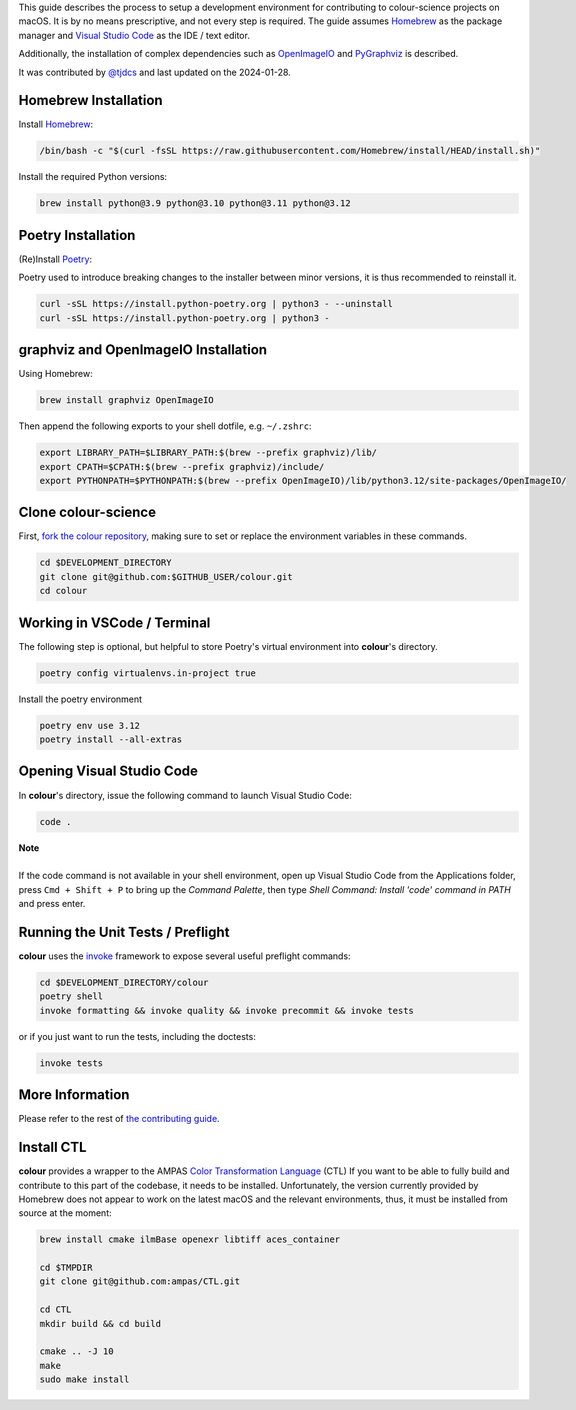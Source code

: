 .. title: Setting Up the Development Environment on macOS
.. slug: setting-up-the-development-environment-on-macos
.. date: 2023-07-25 05:35:44 UTC
.. tags: contributing
.. category:
.. link:
.. description:
.. type: text

This guide describes the process to setup a development environment for
contributing to colour-science projects on macOS. It is by no means prescriptive,
and not every step is required. The guide assumes `Homebrew <https://brew.sh>`__
as the package manager and `Visual Studio Code <https://code.visualstudio.com/>`__
as the IDE / text editor.

Additionally, the installation of complex dependencies such as
`OpenImageIO <https://github.com/OpenImageIO/oiio>`__ and
`PyGraphviz <https://pypi.org/project/pygraphviz>`__ is described.

It was contributed by `@tjdcs <https://github.com/tjdcs>`__ and last updated on
the 2024-01-28.

Homebrew Installation
=====================

Install `Homebrew <https://brew.sh>`__:

.. code:: shell

    /bin/bash -c "$(curl -fsSL https://raw.githubusercontent.com/Homebrew/install/HEAD/install.sh)"

Install the required Python versions:

.. code:: shell

    brew install python@3.9 python@3.10 python@3.11 python@3.12

Poetry Installation
===================

(Re)Install `Poetry <https://python-poetry.org>`__:

Poetry used to introduce breaking changes to the installer between minor
versions, it is thus recommended to reinstall it.

.. code:: shell

    curl -sSL https://install.python-poetry.org | python3 - --uninstall
    curl -sSL https://install.python-poetry.org | python3 -

graphviz and OpenImageIO Installation
=====================================

Using Homebrew:

.. code:: shell

    brew install graphviz OpenImageIO

Then append the following exports to your shell dotfile, e.g. ``~/.zshrc``:

.. code:: shell

    export LIBRARY_PATH=$LIBRARY_PATH:$(brew --prefix graphviz)/lib/
    export CPATH=$CPATH:$(brew --prefix graphviz)/include/
    export PYTHONPATH=$PYTHONPATH:$(brew --prefix OpenImageIO)/lib/python3.12/site-packages/OpenImageIO/

Clone colour-science
====================

First, `fork the colour repository <https://github.com/colour-science/colour/fork>`__,
making sure to set or replace the environment variables in these commands.

.. code:: shell

    cd $DEVELOPMENT_DIRECTORY
    git clone git@github.com:$GITHUB_USER/colour.git
    cd colour

Working in VSCode / Terminal
============================

The following step is optional, but helpful to store Poetry's virtual environment
into **colour**'s directory.

.. code:: shell

    poetry config virtualenvs.in-project true

Install the poetry environment

.. code:: shell

    poetry env use 3.12
    poetry install --all-extras

Opening Visual Studio Code
==========================

In **colour**'s directory, issue the following command to launch Visual Studio Code:

.. code:: shell

    code .

.. class:: alert alert-dismissible alert-info

    | **Note**
    |
    | If the code command is not available in your shell environment, open up
        Visual Studio Code from the Applications folder, press ``Cmd + Shift + P``
        to bring up the *Command Palette*, then type
        `Shell Command: Install 'code' command in PATH` and press enter.

Running the Unit Tests / Preflight
==================================

**colour** uses the `invoke <https://pypi.org/project/invoke>`__ framework to
expose several useful preflight commands:

.. code:: shell

    cd $DEVELOPMENT_DIRECTORY/colour
    poetry shell
    invoke formatting && invoke quality && invoke precommit && invoke tests

or if you just want to run the tests, including the doctests:

.. code:: shell

    invoke tests

More Information
================

Please refer to the rest of `the contributing guide <https://www.colour-science.org/contributing/>`__.


Install CTL
===========

**colour** provides a wrapper to the AMPAS `Color Transformation Language <https://github.com/ampas/CTL>`__ (CTL)
If you want to be able to fully build and contribute to this part of the
codebase, it needs to be installed. Unfortunately, the version currently
provided by Homebrew does not appear to work on the latest macOS and the relevant
environments, thus, it must be installed from source at the moment:

.. code:: shell

    brew install cmake ilmBase openexr libtiff aces_container

    cd $TMPDIR
    git clone git@github.com:ampas/CTL.git

    cd CTL
    mkdir build && cd build

    cmake .. -J 10
    make
    sudo make install
